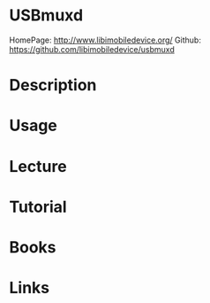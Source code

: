 #+TAGS: usbmuxd ios apple mobile data_transfer


* USBmuxd
HomePage: http://www.libimobiledevice.org/
Github: https://github.com/libimobiledevice/usbmuxd
* Description
* Usage
* Lecture
* Tutorial
* Books
* Links
